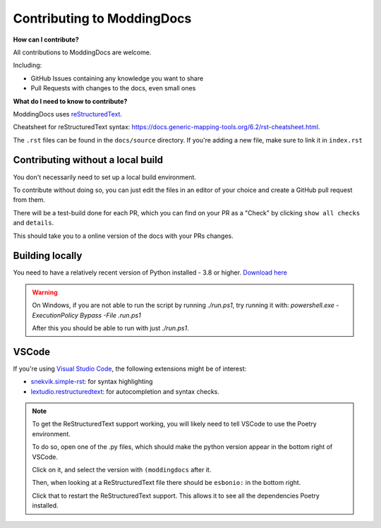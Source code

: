 Contributing to ModdingDocs
===========================

**How can I contribute?**

All contributions to ModdingDocs are welcome. 

Including:

- GitHub Issues containing any knowledge you want to share
- Pull Requests with changes to the docs, even small ones
  
**What do I need to know to contribute?**

ModdingDocs uses `reStructuredText <https://en.wikipedia.org/wiki/ReStructuredText>`_.

Cheatsheet for reStructuredText syntax: https://docs.generic-mapping-tools.org/6.2/rst-cheatsheet.html.

The ``.rst`` files can be found in the ``docs/source`` directory. If you're adding a new file, make sure to link it in ``index.rst``

Contributing without a local build
----------------------------------
You don't necessarily need to set up a local build environment.

To contribute without doing so, you can just edit the files in an editor of your choice and create a GitHub pull request from them.

There will be a test-build done for each PR, which you can find on your PR as a "Check" by clicking ``show all checks`` and ``details``.

This should take you to a online version of the docs with your PRs changes. 


Building locally
----------------

You need to have a relatively recent version of Python installed - 3.8 or higher. `Download here <https://www.python.org/downloads/>`_

.. tab-set::

    .. tab-item:: Windows

        .. code-block:: powershell

            git clone https://github.com/R2Northstar/ModdingDocs/
            cd ModdingDocs
            ./run.ps1
    
    .. tab-item:: Linux

        .. code-block:: bash

            git clone https://github.com/R2Northstar/ModdingDocs/
            cd ModdingDocs
            ./run.sh

.. warning::
    On Windows, if you are not able to run the script by running `./run.ps1`, try running it with: `powershell.exe -ExecutionPolicy Bypass -File .\run.ps1`

    After this you should be able to run with just `./run.ps1`.


VSCode
---------------

If you're using `Visual Studio Code <https://code.visualstudio.com/>`_, the following extensions might be of interest:


- `snekvik.simple-rst <https://marketplace.visualstudio.com/items?itemName=trond-snekvik.simple-rst>`_: for syntax highlighting
- `lextudio.restructuredtext <https://marketplace.visualstudio.com/items?itemName=lextudio.restructuredtext>`_: for autocompletion and syntax checks.

.. note::
    To get the ReStructuredText support working, you will likely need to tell VSCode to use the Poetry environment.

    To do so, open one of the .py files, which should make the python version appear in the bottom right of VSCode.

    Click on it, and select the version with ``(moddingdocs`` after it.

    Then, when looking at a ReStructuredText file there should be ``esbonio:`` in the bottom right.

    Click that to restart the ReStructuredText support. This allows it to see all the dependencies Poetry installed.

